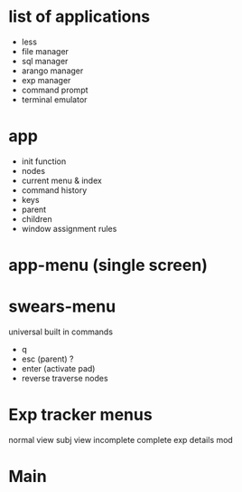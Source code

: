 * list of applications
- less
- file manager
- sql manager
- arango manager
- exp manager
- command prompt
- terminal emulator
* app
- init function
- nodes
- current menu & index
- command history
- keys
- parent
- children
- window assignment rules
* app-menu (single screen)
* swears-menu
universal built in commands
- q
- esc (parent) ?
- enter (activate pad)
- reverse traverse nodes
* Exp tracker menus
normal view
subj view
incomplete
complete
exp details
mod
* Main
